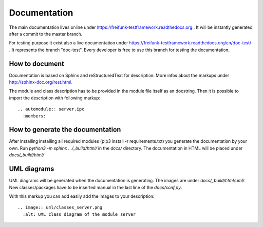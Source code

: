 #####################################
Documentation
#####################################

The main documentation lives online under https://freifunk-testframework.readthedocs.org .
It will be instantly generated after a commit to the master branch.

For testing purpose it exist also a live documentation under https://freifunk-testframework.readthedocs.org/en/doc-test/ .
It represents the branch "doc-test". Every developer is free to use this branch for testing the documentation.

How to document
=================
Documentation is based on Sphinx and reStructuredText for description.
More infos about the markups under http://sphinx-doc.org/rest.html.

The module and class description has to be provided in the module file itself as an docstring.
Then it is possible to import the description with following markup::

  .. automodule:: server.ipc
    :members:



How to generate the documentation
=================

After installing installing all required modules (pip3 install -r requirements.txt) you generate the documentation by your own.
Run *python3 -m sphinx . ./_build/html/* in the *docs/* directory. The documentation in HTML will be placed under *docs/_build/html/*


UML diagrams
=================
UML diagrams will be generated when the documentation is generating.
The images are under *docs/_build/html/uml/*. New classes/packages have to be inserted manual in the last line of the *docs/conf.py*.

With this markup you can add easily add the images to your description::

  .. image:: uml/classes_server.png
    :alt: UML class diagram of the module server
